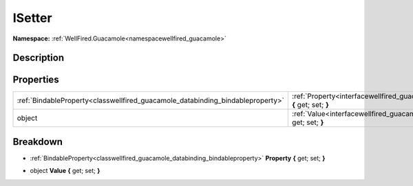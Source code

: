 .. _interfacewellfired_guacamole_styling_isetter:

ISetter
========

**Namespace:** :ref:`WellFired.Guacamole<namespacewellfired_guacamole>`

Description
------------



Properties
-----------

+---------------------------------------------------------------------------------+-------------------------------------------------------------------------------------------------------------------------+
|:ref:`BindableProperty<classwellfired_guacamole_databinding_bindableproperty>`   |:ref:`Property<interfacewellfired_guacamole_styling_isetter_1ab7ae07fd47237c834683bd561a3c7b78>` **{** get; set; **}**   |
+---------------------------------------------------------------------------------+-------------------------------------------------------------------------------------------------------------------------+
|object                                                                           |:ref:`Value<interfacewellfired_guacamole_styling_isetter_1a1621502abf60fa96262173e503b06a5d>` **{** get; set; **}**      |
+---------------------------------------------------------------------------------+-------------------------------------------------------------------------------------------------------------------------+

Breakdown
----------

.. _interfacewellfired_guacamole_styling_isetter_1ab7ae07fd47237c834683bd561a3c7b78:

- :ref:`BindableProperty<classwellfired_guacamole_databinding_bindableproperty>` **Property** **{** get; set; **}**

.. _interfacewellfired_guacamole_styling_isetter_1a1621502abf60fa96262173e503b06a5d:

- object **Value** **{** get; set; **}**


